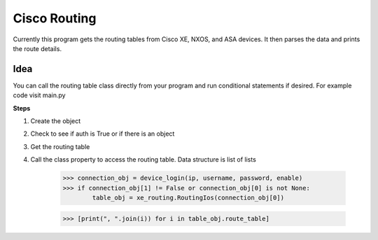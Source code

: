 Cisco Routing
===============

Currently this program gets the routing tables from Cisco XE, NXOS, and ASA devices. It then parses the data and prints the route details. 

Idea
-----

You can  call the routing table class directly from your program and run conditional statements if desired. For example code visit main.py

**Steps**

1. Create the object
2. Check to see if auth is True or if there is an object
3. Get the routing table
4. Call the class property to access the routing table. Data structure is list of lists

        >>> connection_obj = device_login(ip, username, password, enable)
        >>> if connection_obj[1] != False or connection_obj[0] is not None:
                table_obj = xe_routing.RoutingIos(connection_obj[0])
 
        >>> [print(", ".join(i)) for i in table_obj.route_table]
